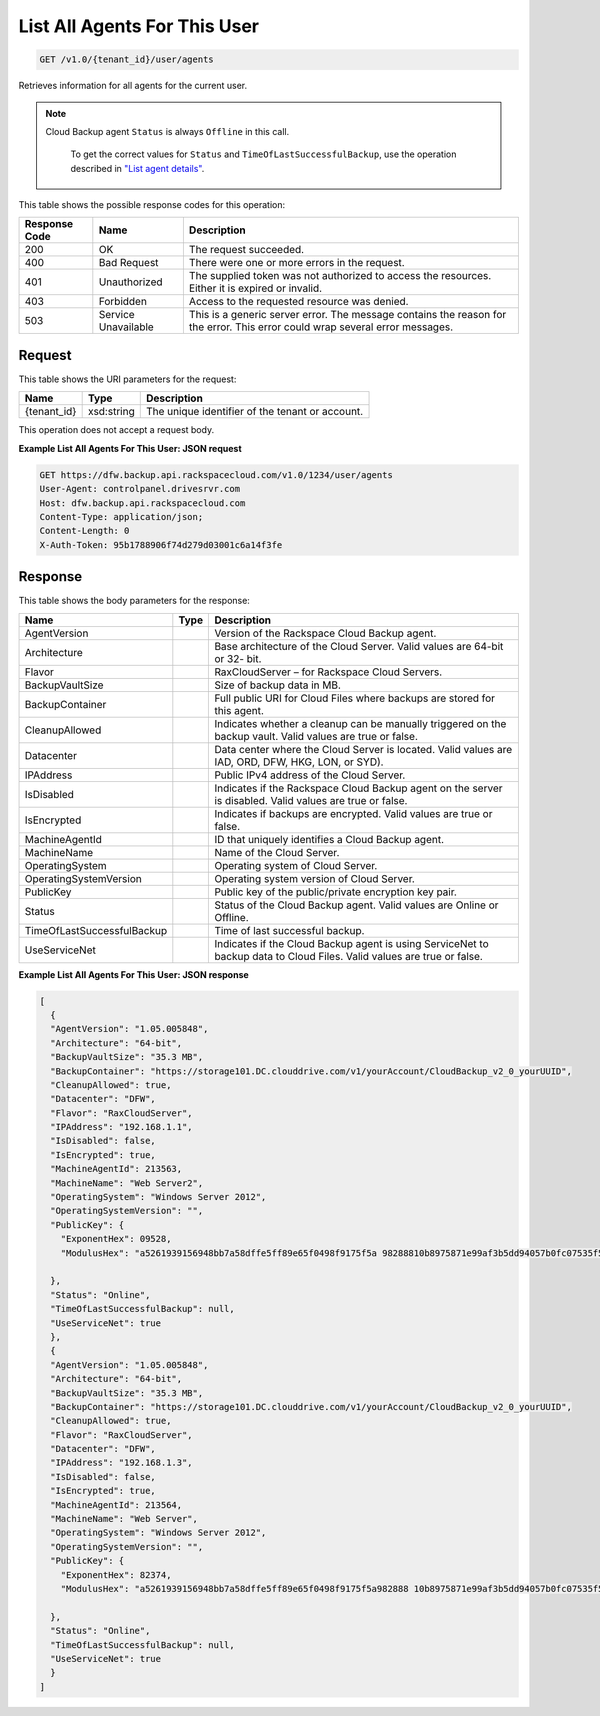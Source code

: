 
.. THIS OUTPUT IS GENERATED FROM THE WADL. DO NOT EDIT.

List All Agents For This User
^^^^^^^^^^^^^^^^^^^^^^^^^^^^^^^^^^^^^^^^^^^^^^^^^^^^^^^^^^^^^^^^^^^^^^^^^^^^^^^^

.. code::

    GET /v1.0/{tenant_id}/user/agents

Retrieves information for all agents for the current user.

.. note::
   Cloud Backup agent ``Status`` is always ``Offline`` in this call.
   
    To get the correct values for ``Status`` and ``TimeOfLastSuccessfulBackup``, use the operation described in `"List agent details" <http://docs.rackspace.com/rcbu/api/v1.0/rcbu-devguide/content/GET_getAgentDetails_v1.0__tenant_id__agent__machineAgentId__Agent.html>`__.
   
   



This table shows the possible response codes for this operation:


+--------------------------+-------------------------+-------------------------+
|Response Code             |Name                     |Description              |
+==========================+=========================+=========================+
|200                       |OK                       |The request succeeded.   |
+--------------------------+-------------------------+-------------------------+
|400                       |Bad Request              |There were one or more   |
|                          |                         |errors in the request.   |
+--------------------------+-------------------------+-------------------------+
|401                       |Unauthorized             |The supplied token was   |
|                          |                         |not authorized to access |
|                          |                         |the resources. Either it |
|                          |                         |is expired or invalid.   |
+--------------------------+-------------------------+-------------------------+
|403                       |Forbidden                |Access to the requested  |
|                          |                         |resource was denied.     |
+--------------------------+-------------------------+-------------------------+
|503                       |Service Unavailable      |This is a generic server |
|                          |                         |error. The message       |
|                          |                         |contains the reason for  |
|                          |                         |the error. This error    |
|                          |                         |could wrap several error |
|                          |                         |messages.                |
+--------------------------+-------------------------+-------------------------+


Request
""""""""""""""""

This table shows the URI parameters for the request:

+--------------------------+-------------------------+-------------------------+
|Name                      |Type                     |Description              |
+==========================+=========================+=========================+
|{tenant_id}               |xsd:string               |The unique identifier of |
|                          |                         |the tenant or account.   |
+--------------------------+-------------------------+-------------------------+





This operation does not accept a request body.




**Example List All Agents For This User: JSON request**


.. code::

    GET https://dfw.backup.api.rackspacecloud.com/v1.0/1234/user/agents
    User-Agent: controlpanel.drivesrvr.com
    Host: dfw.backup.api.rackspacecloud.com
    Content-Type: application/json;
    Content-Length: 0
    X-Auth-Token: 95b1788906f74d279d03001c6a14f3fe


Response
""""""""""""""""


This table shows the body parameters for the response:

+---------------------------+-------------------------+------------------------+
|Name                       |Type                     |Description             |
+===========================+=========================+========================+
|AgentVersion               |                         |Version of the          |
|                           |                         |Rackspace Cloud Backup  |
|                           |                         |agent.                  |
+---------------------------+-------------------------+------------------------+
|Architecture               |                         |Base architecture of    |
|                           |                         |the Cloud Server. Valid |
|                           |                         |values are 64-bit or 32-|
|                           |                         |bit.                    |
+---------------------------+-------------------------+------------------------+
|Flavor                     |                         |RaxCloudServer – for    |
|                           |                         |Rackspace Cloud Servers.|
+---------------------------+-------------------------+------------------------+
|BackupVaultSize            |                         |Size of backup data in  |
|                           |                         |MB.                     |
+---------------------------+-------------------------+------------------------+
|BackupContainer            |                         |Full public URI for     |
|                           |                         |Cloud Files where       |
|                           |                         |backups are stored for  |
|                           |                         |this agent.             |
+---------------------------+-------------------------+------------------------+
|CleanupAllowed             |                         |Indicates whether a     |
|                           |                         |cleanup can be manually |
|                           |                         |triggered on the backup |
|                           |                         |vault. Valid values are |
|                           |                         |true or false.          |
+---------------------------+-------------------------+------------------------+
|Datacenter                 |                         |Data center where the   |
|                           |                         |Cloud Server is         |
|                           |                         |located. Valid values   |
|                           |                         |are IAD, ORD, DFW, HKG, |
|                           |                         |LON, or SYD).           |
+---------------------------+-------------------------+------------------------+
|IPAddress                  |                         |Public IPv4 address of  |
|                           |                         |the Cloud Server.       |
+---------------------------+-------------------------+------------------------+
|IsDisabled                 |                         |Indicates if the        |
|                           |                         |Rackspace Cloud Backup  |
|                           |                         |agent on the server is  |
|                           |                         |disabled. Valid values  |
|                           |                         |are true or false.      |
+---------------------------+-------------------------+------------------------+
|IsEncrypted                |                         |Indicates if backups    |
|                           |                         |are encrypted. Valid    |
|                           |                         |values are true or      |
|                           |                         |false.                  |
+---------------------------+-------------------------+------------------------+
|MachineAgentId             |                         |ID that uniquely        |
|                           |                         |identifies a Cloud      |
|                           |                         |Backup agent.           |
+---------------------------+-------------------------+------------------------+
|MachineName                |                         |Name of the Cloud       |
|                           |                         |Server.                 |
+---------------------------+-------------------------+------------------------+
|OperatingSystem            |                         |Operating system of     |
|                           |                         |Cloud Server.           |
+---------------------------+-------------------------+------------------------+
|OperatingSystemVersion     |                         |Operating system        |
|                           |                         |version of Cloud Server.|
+---------------------------+-------------------------+------------------------+
|PublicKey                  |                         |Public key of the       |
|                           |                         |public/private          |
|                           |                         |encryption key pair.    |
+---------------------------+-------------------------+------------------------+
|Status                     |                         |Status of the Cloud     |
|                           |                         |Backup agent. Valid     |
|                           |                         |values are Online or    |
|                           |                         |Offline.                |
+---------------------------+-------------------------+------------------------+
|TimeOfLastSuccessfulBackup |                         |Time of last successful |
|                           |                         |backup.                 |
+---------------------------+-------------------------+------------------------+
|UseServiceNet              |                         |Indicates if the Cloud  |
|                           |                         |Backup agent is using   |
|                           |                         |ServiceNet to backup    |
|                           |                         |data to Cloud Files.    |
|                           |                         |Valid values are true   |
|                           |                         |or false.               |
+---------------------------+-------------------------+------------------------+





**Example List All Agents For This User: JSON response**


.. code::

    [
      {
      "AgentVersion": "1.05.005848",
      "Architecture": "64-bit",
      "BackupVaultSize": "35.3 MB",
      "BackupContainer": "https://storage101.DC.clouddrive.com/v1/yourAccount/CloudBackup_v2_0_yourUUID",
      "CleanupAllowed": true,
      "Datacenter": "DFW",
      "Flavor": "RaxCloudServer",
      "IPAddress": "192.168.1.1",
      "IsDisabled": false,
      "IsEncrypted": true,
      "MachineAgentId": 213563,
      "MachineName": "Web Server2",
      "OperatingSystem": "Windows Server 2012",
      "OperatingSystemVersion": "",
      "PublicKey": {
        "ExponentHex": 09528,
        "ModulusHex": "a5261939156948bb7a58dffe5ff89e65f0498f9175f5a 98288810b8975871e99af3b5dd94057b0fc07535f5f97444504fa35169d4 61d0d30cf0192e307727c065168c788771c561a9400fb61975e9e6aa4e23 fe11af69e9412dd23b0cb6684c4c2429bce139e848ab26d0829073351f4a cd36074eafd036a5eb83359d2a698d0"
     
      },
      "Status": "Online",
      "TimeOfLastSuccessfulBackup": null,
      "UseServiceNet": true
      },
      {
      "AgentVersion": "1.05.005848",
      "Architecture": "64-bit",
      "BackupVaultSize": "35.3 MB",
      "BackupContainer": "https://storage101.DC.clouddrive.com/v1/yourAccount/CloudBackup_v2_0_yourUUID",
      "CleanupAllowed": true,
      "Flavor": "RaxCloudServer",
      "Datacenter": "DFW",
      "IPAddress": "192.168.1.3",
      "IsDisabled": false,
      "IsEncrypted": true,
      "MachineAgentId": 213564,
      "MachineName": "Web Server",
      "OperatingSystem": "Windows Server 2012",
      "OperatingSystemVersion": "",
      "PublicKey": {
        "ExponentHex": 82374,
        "ModulusHex": "a5261939156948bb7a58dffe5ff89e65f0498f9175f5a982888 10b8975871e99af3b5dd94057b0fc07535f5f97444504fa35169d461d0d30cf0 192e307727c065168c788771c561a9400fb61975e9e6aa4e23fe11af69e 9412dd23b0cb6684c4c2429bce139e848ab26d0829073351f4 acd360723324234234234234234234abc2"
    
      },
      "Status": "Online",
      "TimeOfLastSuccessfulBackup": null,
      "UseServiceNet": true
      }
    ]

